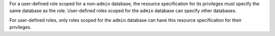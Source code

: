 .. used in the /reference/resource-documents subsections

For a user-defined role scoped for a non-``admin`` database, the
resource specification for its privileges must specify the same
database as the role. User-defined roles scoped for the
``admin`` database can specify other databases.

.. admin-resources

For user-defined roles, only roles scoped for the ``admin`` database
can have this resource specification for their privileges.
